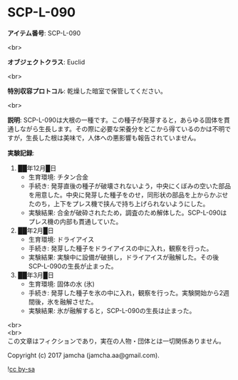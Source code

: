 #+OPTIONS: toc:nil
#+OPTIONS: \n:t

* SCP-L-090

  *アイテム番号*: SCP-L-090

  <br>

  *オブジェクトクラス*: Euclid

  <br>

  *特別収容プロトコル*: 乾燥した暗室で保管してください。

  <br>

  *説明*: SCP-L-090は大根の一種です。この種子が発芽すると，あらゆる固体を貫通しながら生長します。その際に必要な栄養分をどこから得ているのかは不明ですが，生長した根は美味で，人体への悪影響も報告されていません。

  *実験記録*:

    1. ██年12月█日
       - 生育環境: チタン合金
       - 手続き: 発芽直後の種子が破壊されないよう，中央にくぼみの空いた部品を用意した。中央に発芽した種子をのせ，同形状の部品を上からかぶせたのち，上下をプレス機で挟んで持ち上げられないようにした。
       - 実験結果: 合金が破砕されたため，調査のため解体した。SCP-L-090はプレス機の内部も貫通していた。
    2. ██年2月█日
       - 生育環境: ドライアイス
       - 手続き: 発芽した種子をドライアイスの中に入れ，観察を行った。
       - 実験結果: 実験中に設備が破損し，ドライアイスが融解した。その後SCP-L-090の生長が止まった。
    3. ██年3月█日
       - 生育環境: 固体の水 (氷)
       - 手続き: 発芽した種子を氷の中に入れ，観察を行った。実験開始から2週間後，氷を融解させた。
       - 実験結果: 氷が融解すると，SCP-L-090の生長は止まった。

  <br>
  <br>
  この文章はフィクションであり，実在の人物・団体とは一切関係ありません。

  Copyright (c) 2017 jamcha (jamcha.aa@gmail.com).

  ![[https://i.creativecommons.org/l/by-sa/4.0/88x31.png][cc by-sa]]

